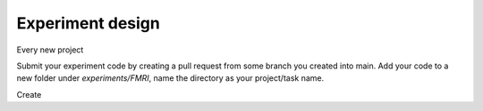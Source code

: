 -----------------
Experiment design
-----------------


Every new project

Submit your experiment code by creating a pull request from some branch you created into main.
Add your code to a new folder under `experiments/FMRI`, name the directory as your project/task name.

Create

